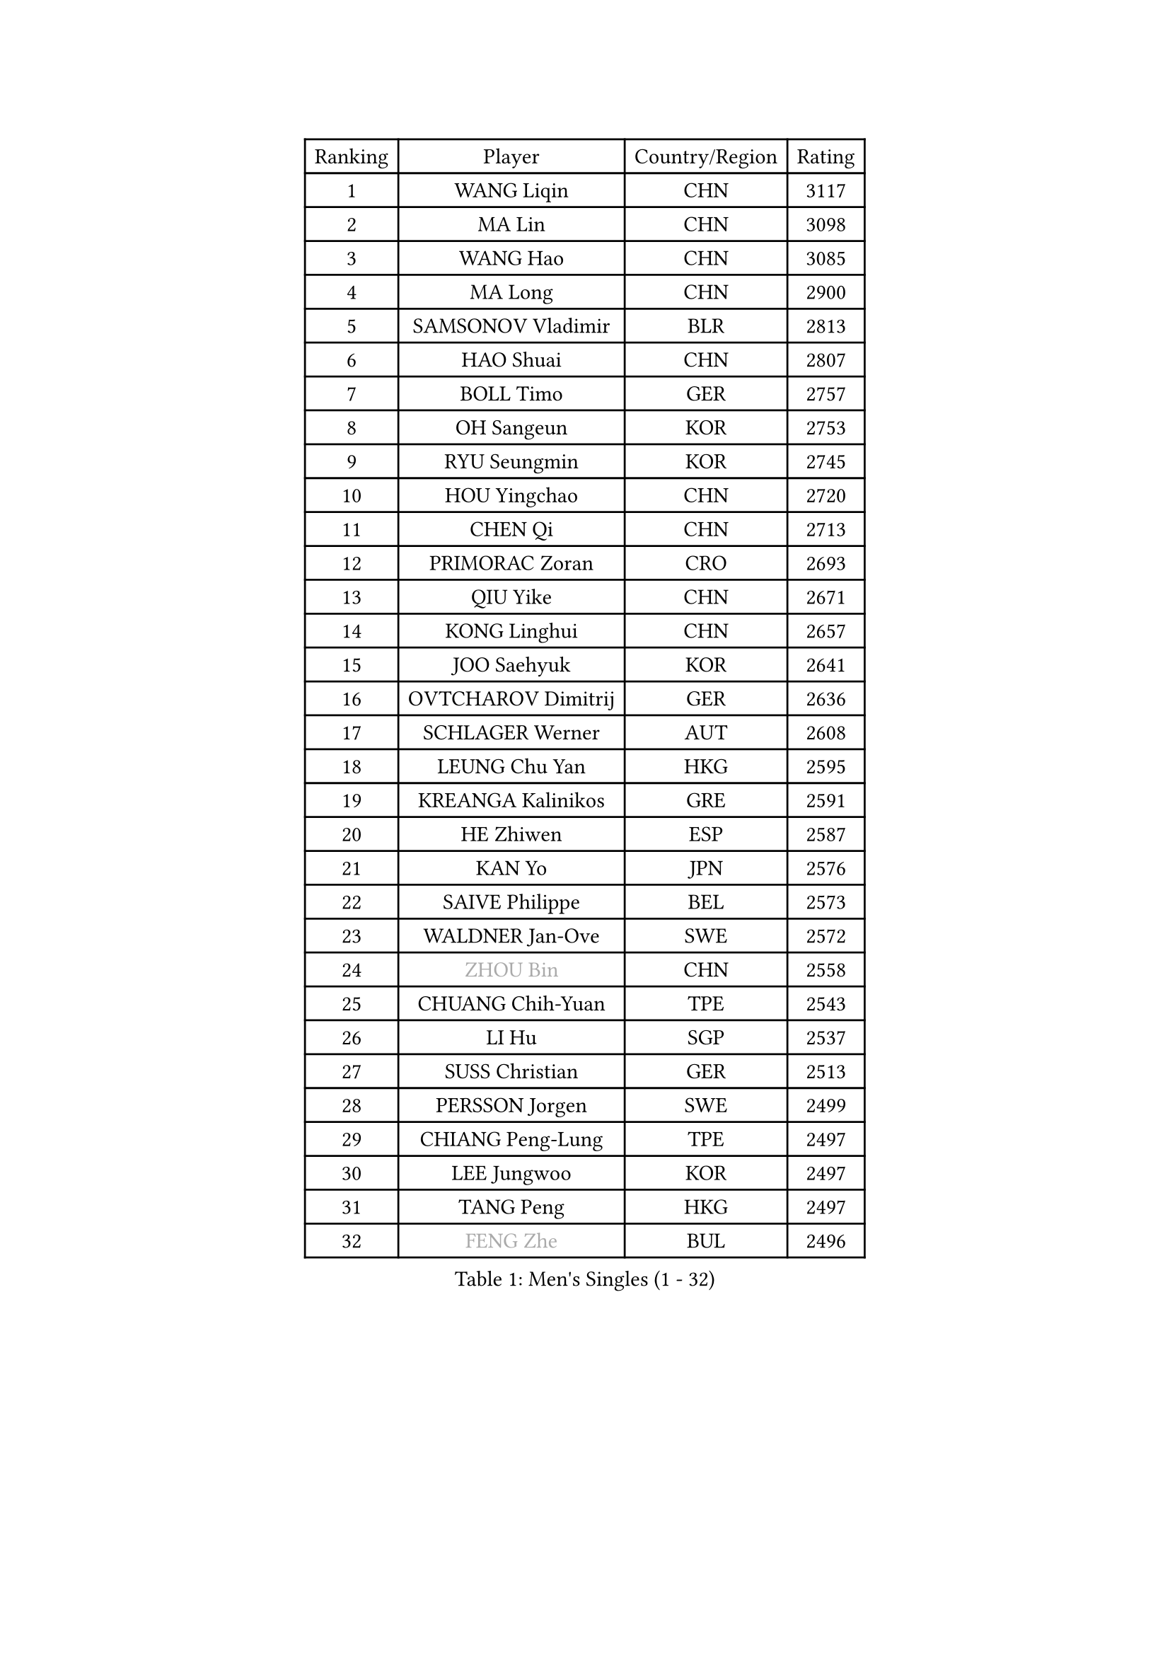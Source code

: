 
#set text(font: ("Courier New", "NSimSun"))
#figure(
  caption: "Men's Singles (1 - 32)",
    table(
      columns: 4,
      [Ranking], [Player], [Country/Region], [Rating],
      [1], [WANG Liqin], [CHN], [3117],
      [2], [MA Lin], [CHN], [3098],
      [3], [WANG Hao], [CHN], [3085],
      [4], [MA Long], [CHN], [2900],
      [5], [SAMSONOV Vladimir], [BLR], [2813],
      [6], [HAO Shuai], [CHN], [2807],
      [7], [BOLL Timo], [GER], [2757],
      [8], [OH Sangeun], [KOR], [2753],
      [9], [RYU Seungmin], [KOR], [2745],
      [10], [HOU Yingchao], [CHN], [2720],
      [11], [CHEN Qi], [CHN], [2713],
      [12], [PRIMORAC Zoran], [CRO], [2693],
      [13], [QIU Yike], [CHN], [2671],
      [14], [KONG Linghui], [CHN], [2657],
      [15], [JOO Saehyuk], [KOR], [2641],
      [16], [OVTCHAROV Dimitrij], [GER], [2636],
      [17], [SCHLAGER Werner], [AUT], [2608],
      [18], [LEUNG Chu Yan], [HKG], [2595],
      [19], [KREANGA Kalinikos], [GRE], [2591],
      [20], [HE Zhiwen], [ESP], [2587],
      [21], [KAN Yo], [JPN], [2576],
      [22], [SAIVE Philippe], [BEL], [2573],
      [23], [WALDNER Jan-Ove], [SWE], [2572],
      [24], [#text(gray, "ZHOU Bin")], [CHN], [2558],
      [25], [CHUANG Chih-Yuan], [TPE], [2543],
      [26], [LI Hu], [SGP], [2537],
      [27], [SUSS Christian], [GER], [2513],
      [28], [PERSSON Jorgen], [SWE], [2499],
      [29], [CHIANG Peng-Lung], [TPE], [2497],
      [30], [LEE Jungwoo], [KOR], [2497],
      [31], [TANG Peng], [HKG], [2497],
      [32], [#text(gray, "FENG Zhe")], [BUL], [2496],
    )
  )#pagebreak()

#set text(font: ("Courier New", "NSimSun"))
#figure(
  caption: "Men's Singles (33 - 64)",
    table(
      columns: 4,
      [Ranking], [Player], [Country/Region], [Rating],
      [33], [STEGER Bastian], [GER], [2494],
      [34], [LIN Ju], [DOM], [2462],
      [35], [TOKIC Bojan], [SLO], [2456],
      [36], [YOON Jaeyoung], [KOR], [2439],
      [37], [TAN Ruiwu], [CRO], [2439],
      [38], [ZHANG Chao], [CHN], [2433],
      [39], [KORBEL Petr], [CZE], [2431],
      [40], [LI Ching], [HKG], [2427],
      [41], [CHEN Weixing], [AUT], [2425],
      [42], [KIM Hyok Bong], [PRK], [2420],
      [43], [CHIANG Hung-Chieh], [TPE], [2417],
      [44], [BENTSEN Allan], [DEN], [2417],
      [45], [HAKANSSON Fredrik], [SWE], [2414],
      [46], [GAO Ning], [SGP], [2402],
      [47], [LIM Jaehyun], [KOR], [2393],
      [48], [KO Lai Chak], [HKG], [2390],
      [49], [CRISAN Adrian], [ROU], [2385],
      [50], [MAZUNOV Dmitry], [RUS], [2379],
      [51], [LEGOUT Christophe], [FRA], [2379],
      [52], [SAIVE Jean-Michel], [BEL], [2377],
      [53], [#text(gray, "MA Wenge")], [CHN], [2369],
      [54], [#text(gray, "XU Ke")], [CHN], [2366],
      [55], [YANG Zi], [SGP], [2366],
      [56], [MONTEIRO Thiago], [BRA], [2365],
      [57], [YOSHIDA Kaii], [JPN], [2359],
      [58], [#text(gray, "GUO Jinhao")], [CHN], [2357],
      [59], [GIONIS Panagiotis], [GRE], [2356],
      [60], [LIU Song], [ARG], [2350],
      [61], [MAZE Michael], [DEN], [2348],
      [62], [JIANG Tianyi], [HKG], [2346],
      [63], [WOSIK Torben], [GER], [2346],
      [64], [XU Xin], [CHN], [2343],
    )
  )#pagebreak()

#set text(font: ("Courier New", "NSimSun"))
#figure(
  caption: "Men's Singles (65 - 96)",
    table(
      columns: 4,
      [Ranking], [Player], [Country/Region], [Rating],
      [65], [TORIOLA Segun], [NGR], [2340],
      [66], [ZENG Cem], [TUR], [2340],
      [67], [KEEN Trinko], [NED], [2339],
      [68], [FILIMON Andrei], [ROU], [2335],
      [69], [LEE Jungsam], [KOR], [2333],
      [70], [TAKAKIWA Taku], [JPN], [2332],
      [71], [BLASZCZYK Lucjan], [POL], [2331],
      [72], [KIM Junghoon], [KOR], [2328],
      [73], [CHILA Patrick], [FRA], [2322],
      [74], [CHO Eonrae], [KOR], [2321],
      [75], [CHEUNG Yuk], [HKG], [2317],
      [76], [RI Chol Guk], [PRK], [2316],
      [77], [WU Chih-Chi], [TPE], [2308],
      [78], [TOSIC Roko], [CRO], [2304],
      [79], [MIZUTANI Jun], [JPN], [2302],
      [80], [SMIRNOV Alexey], [RUS], [2298],
      [81], [KISHIKAWA Seiya], [JPN], [2298],
      [82], [BOBOCICA Mihai], [ITA], [2291],
      [83], [LEI Zhenhua], [CHN], [2290],
      [84], [SVENSSON Robert], [SWE], [2287],
      [85], [LEE Jinkwon], [KOR], [2283],
      [86], [GERELL Par], [SWE], [2283],
      [87], [CHANG Yen-Shu], [TPE], [2282],
      [88], [ELOI Damien], [FRA], [2280],
      [89], [ZHANG Jike], [CHN], [2278],
      [90], [CHTCHETININE Evgueni], [BLR], [2275],
      [91], [VYBORNY Richard], [CZE], [2263],
      [92], [KUSINSKI Marcin], [POL], [2263],
      [93], [PLACHY Josef], [CZE], [2262],
      [94], [JAKAB Janos], [HUN], [2260],
      [95], [TRAN Tuan Quynh], [VIE], [2257],
      [96], [MACHADO Carlos], [ESP], [2238],
    )
  )#pagebreak()

#set text(font: ("Courier New", "NSimSun"))
#figure(
  caption: "Men's Singles (97 - 128)",
    table(
      columns: 4,
      [Ranking], [Player], [Country/Region], [Rating],
      [97], [HAN Jimin], [KOR], [2235],
      [98], [#text(gray, "GUO Keli")], [CHN], [2235],
      [99], [ACHANTA Sharath Kamal], [IND], [2233],
      [100], [ILLAS Erik], [SVK], [2231],
      [101], [ANDRIANOV Sergei], [RUS], [2229],
      [102], [SKACHKOV Kirill], [RUS], [2225],
      [103], [PAVELKA Tomas], [CZE], [2224],
      [104], [AN Chol Yong], [PRK], [2224],
      [105], [WANG Jianfeng], [NOR], [2224],
      [106], [DE SOUSA Arlindo], [LUX], [2223],
      [107], [SHAN Mingjie], [CHN], [2219],
      [108], [PAPIC Juan], [CHI], [2218],
      [109], [#text(gray, "LENGEROV Kostadin")], [AUT], [2216],
      [110], [LUNDQVIST Jens], [SWE], [2216],
      [111], [XU Hui], [CHN], [2214],
      [112], [MONTEIRO Joao], [POR], [2213],
      [113], [WU Hao], [CHN], [2212],
      [114], [DURAN Marc], [ESP], [2206],
      [115], [GERADA Simon], [AUS], [2205],
      [116], [PISTEJ Lubomir], [SVK], [2204],
      [117], [TUGWELL Finn], [DEN], [2201],
      [118], [ROSSKOPF Jorg], [GER], [2200],
      [119], [#text(gray, "FRANZ Peter")], [GER], [2199],
      [120], [FREITAS Marcos], [POR], [2195],
      [121], [GACINA Andrej], [CRO], [2195],
      [122], [OLEJNIK Martin], [CZE], [2194],
      [123], [MEROTOHUN Monday], [NGR], [2193],
      [124], [KUZMIN Fedor], [RUS], [2193],
      [125], [MONRAD Martin], [DEN], [2190],
      [126], [KARAKASEVIC Aleksandar], [SRB], [2185],
      [127], [WANG Wei], [ESP], [2185],
      [128], [MENDES Enio], [POR], [2183],
    )
  )